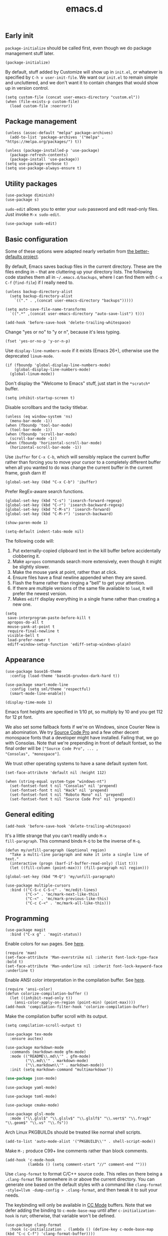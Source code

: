 #+TITLE: emacs.d
#+STARTUP: showeverything
#+PROPERTY: header-args :cache yes :tangle yes :noweb yes

** Early init

=package-initialize= should be called first, even though we do package
management stuff later.

#+begin_src elisp
  (package-initialize)
#+end_src

By default, stuff added by Customize will show up in =init.el=, or
whatever is specified by =C-h v user-init-file=. We want our =init.el=
to remain simple and uncluttered, and we don't want it to contain
changes that would show up in version control.

#+begin_src elisp
  (setq custom-file (concat user-emacs-directory "custom.el"))
  (when (file-exists-p custom-file)
    (load custom-file :noerror))
#+end_src

** Package management

#+begin_src elisp
  (unless (assoc-default "melpa" package-archives)
    (add-to-list 'package-archives '("melpa" . "https://melpa.org/packages/") t))

  (unless (package-installed-p 'use-package)
    (package-refresh-contents)
    (package-install 'use-package))
  (setq use-package-verbose t)
  (setq use-package-always-ensure t)
#+end_src

** Utility packages

#+begin_src elisp
  (use-package diminish)
  (use-package s)
#+end_src

=sudo-edit= allows you to enter your =sudo= password and edit
read-only files. Just invoke =M-x sudo-edit=.

#+begin_src elisp
  (use-package sudo-edit)
#+end_src

** Basic configuration

Some of these options were adapted nearly verbatim from [[https://github.com/technomancy/better-defaults][the
better-defaults project]].

By default, Emacs saves backup files in the current directory. These
are the files ending in =~= that are cluttering up your directory
lists. The following code stashes them all in =~/.emacs.d/backups=,
where I can find them with =C-x C-f= (=find-file=) if I really need
to.

#+begin_src elisp
  (unless backup-directory-alist
    (setq backup-directory-alist
	  `(("." . ,(concat user-emacs-directory "backups")))))

  (setq auto-save-file-name-transforms
	`((".*" ,(concat user-emacs-directory "auto-save-list") t)))
#+end_src

#+begin_src elisp
  (add-hook 'before-save-hook 'delete-trailing-whitespace)
#+end_src

Change "yes or no" to "y or n", because it's less typing.

#+begin_src elisp
  (fset 'yes-or-no-p 'y-or-n-p)
#+end_src

Use =display-line-numbers-mode= if it exists (Emacs 26+), otherwise
use the deprecated =linum-mode=.

#+begin_src elisp
  (if (fboundp 'global-display-line-numbers-mode)
      (global-display-line-numbers-mode)
    (global-linum-mode))
#+end_src

Don't display the "Welcome to Emacs" stuff, just start in the
=*scratch*= buffer.

#+begin_src elisp
  (setq inhibit-startup-screen t)
#+end_src

Disable scrollbars and the tacky titlebar.

#+begin_src elisp
  (unless (eq window-system 'ns)
    (menu-bar-mode -1))
  (when (fboundp 'tool-bar-mode)
    (tool-bar-mode -1))
  (when (fboundp 'scroll-bar-mode)
    (scroll-bar-mode -1))
  (when (fboundp 'horizontal-scroll-bar-mode)
    (horizontal-scroll-bar-mode -1))
#+end_src

Use =ibuffer= for =C-x C-b=, which will sensibly replace the current
buffer rather than forcing you to move your cursor to a completely
different buffer when all you wanted to do was change the current
buffer in the current frame, gosh darn it!

#+begin_src elisp
  (global-set-key (kbd "C-x C-b") 'ibuffer)
#+end_src

Prefer RegEx-aware search functions.

#+begin_src elisp
  (global-set-key (kbd "C-s") 'isearch-forward-regexp)
  (global-set-key (kbd "C-r") 'isearch-backward-regexp)
  (global-set-key (kbd "C-M-s") 'isearch-forward)
  (global-set-key (kbd "C-M-r") 'isearch-backward)
#+end_src

#+begin_src elisp
  (show-paren-mode 1)
#+end_src

#+begin_src elisp
  (setq-default indent-tabs-mode nil)
#+end_src

The following code will:

 1. Put externally-copied clipboard text in the kill buffer before
    accidentally clobbering it.
 2. Make =apropos= commands search more extensively, even though it
    might be slightly slower.
 3. Make the mouse yank at point, rather than at click.
 4. Ensure files have a final newline appended when they are saved.
 5. Flash the frame rather than ringing a "bell" to get your
    attention.
 6. If there are multiple versions of the same file available to
    =load=, it will prefer the newest version.
 7. Makes =ediff= display everything in a single frame rather than
    creating a new one.

#+begin_src elisp
  (setq
   save-interprogram-paste-before-kill t
   apropos-do-all t
   mouse-yank-at-point t
   require-final-newline t
   visible-bell t
   load-prefer-newer t
   ediff-window-setup-function 'ediff-setup-windows-plain)
#+end_src

** Appearance

#+begin_src elisp
  (use-package base16-theme
    :config (load-theme 'base16-gruvbox-dark-hard t))
#+end_src

#+begin_src elisp
  (use-package smart-mode-line
    :config (setq sml/theme 'respectful)
    (smart-mode-line-enable))
#+end_src

#+begin_src elisp
  (display-time-mode 1)
#+end_src

Emacs font heights are specified in 1/10 pt, so multiply by 10 and you
get 112 for 12 pt font.

We also set some fallback fonts if we're on Windows, since Courier New
is an abomination. We try [[https://github.com/adobe-fonts/source-code-pro][Source Code Pro]] and a few other decent
monospace fonts that a developer might have installed. Failing that,
we go with Consolas. Note that we're prepending in front of default
fontset, so the final order will be =["Source Code Pro", ... ,
"Consolas", "monospace"]=.

We trust other operating systems to have a sane default system font.

#+begin_src elisp
  (set-face-attribute 'default nil :height 112)

  (when (string-equal system-type "windows-nt")
    (set-fontset-font t nil "Consolas" nil 'prepend)
    (set-fontset-font t nil "Hack" nil 'prepend)
    (set-fontset-font t nil "Roboto Mono" nil 'prepend)
    (set-fontset-font t nil "Source Code Pro" nil 'prepend))
#+end_src

** General editing

#+begin_src elisp
  (add-hook 'before-save-hook 'delete-trailing-whitespace)
#+end_src

It's a little strange that you can't readily undo =M-x
fill-paragraph=. This command binds =M-Q= to be the inverse of =M-q=.

#+begin_src elisp
  (defun my/unfill-paragraph (&optional region)
    "Take a multi-line paragraph and make it into a single line of text."
    (interactive (progn (barf-if-buffer-read-only) (list t)))
    (let ((fill-column (point-max))) (fill-paragraph nil region)))

  (global-set-key (kbd "M-Q") 'my/unfill-paragraph)
#+end_src

#+begin_src elisp
  (use-package multiple-cursors
    :bind (("C-S-c C-S-c" . 'mc/edit-lines)
           ("C->" . 'mc/mark-next-like-this)
           ("C-<" . 'mc/mark-previous-like-this)
           ("C-c C-<" . 'mc/mark-all-like-this)))
#+end_src

** Programming

#+begin_src elisp
  (use-package magit
    :bind ("C-x g" . 'magit-status))
#+end_src

Enable colors for =man= pages. See [[https://emacs.stackexchange.com/a/28925][here]].

#+begin_src elisp
  (require 'man)
  (set-face-attribute 'Man-overstrike nil :inherit font-lock-type-face :bold t)
  (set-face-attribute 'Man-underline nil :inherit font-lock-keyword-face :underline t)
#+end_src

Enable ANSI color interpretation in the compilation buffer. See [[https://stackoverflow.com/a/3072831][here]].

#+begin_src elisp
  (require 'ansi-color)
  (defun colorize-compilation-buffer ()
    (let ((inhibit-read-only t))
      (ansi-color-apply-on-region (point-min) (point-max))))
  (add-hook 'compilation-filter-hook 'colorize-compilation-buffer)
#+end_src

Make the compilation buffer scroll with its output.

#+begin_src elisp
  (setq compilation-scroll-output t)
#+end_src

#+begin_src elisp
  (use-package tex-mode
    :ensure auctex)
#+end_src

#+begin_src elisp
  (use-package markdown-mode
    :commands (markdown-mode gfm-mode)
    :mode (("README\\.md\\'" . gfm-mode)
           ("\\.md\\'" . markdown-mode)
           ("\\.markdown\\'" . markdown-mode))
    :init (setq markdown-command "multimarkdown"))
#+end_src

#+begin_src emacs-lisp
  (use-package json-mode)
#+end_src

#+begin_src elisp
  (use-package yaml-mode)
#+end_src

#+begin_src elisp
  (use-package toml-mode)
#+end_src

#+begin_src elisp
  (use-package cmake-mode)
#+end_src

#+begin_src elisp
  (use-package glsl-mode
    :mode ("\\.glsl$" "\\.glslv$" "\\.glslf$" "\\.vert$" "\\.frag$" "\\.geom$" "\\.vs" "\\.fs"))
#+end_src

Arch Linux PKGBUILDs should be treated like normal shell scripts.

#+begin_src elisp
  (add-to-list 'auto-mode-alist '("PKGBUILD\\'" . shell-script-mode))
#+end_src

Make =M-;= produce C99+ line comments rather than block comments.

#+begin_src elisp
  (add-hook 'c-mode-hook
            (lambda () (setq comment-start "//" comment-end "")))
#+end_src

Use =clang-format= to format C/C++ source code. This relies on there
being a =.clang-format= file somewhere in or above the current
directory. You can generate one based on the default styles with a
command like =clang-format -style=llvm -dump-config > .clang-format=,
and then tweak it to suit your needs.

The keybinding will only be available in [[https://www.gnu.org/software/emacs/manual/html_mono/ccmode.html][CC Mode]] buffers. Note that we
defer adding the binding to =c-mode-base-map= until after
=c-initialization-hook= is run; otherwise, that variable won't be
defined.

#+begin_src elisp
  (use-package clang-format
    :hook (c-initialization . (lambda () (define-key c-mode-base-map (kbd "C-c C-f") 'clang-format-buffer))))
#+end_src

#+begin_src elisp
  (use-package rust-mode)
#+end_src

#+begin_src elisp
  (use-package lsp-mode
    :commands (lsp lsp-deferred)
    :hook ((rust-mode c-mode c++-mode) . lsp-deferred)
    :config (setq lsp-rust-server 'rust-analyzer))

  (use-package lsp-ui :commands lsp-ui-mode)
#+end_src
